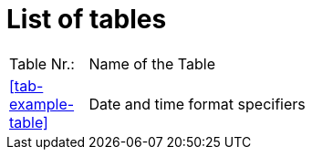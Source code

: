 = List of tables


[cols="10,90", grid=none, frame=none]
|===
|Table Nr.:| Name of the Table
| <<tab-example-table>> | Date and time format specifiers
// REVIEW: This is not the correct way to have working links, right? This does work:
// REVIEW: | <<table-global-actions>>| Action table: global actions 
|===


